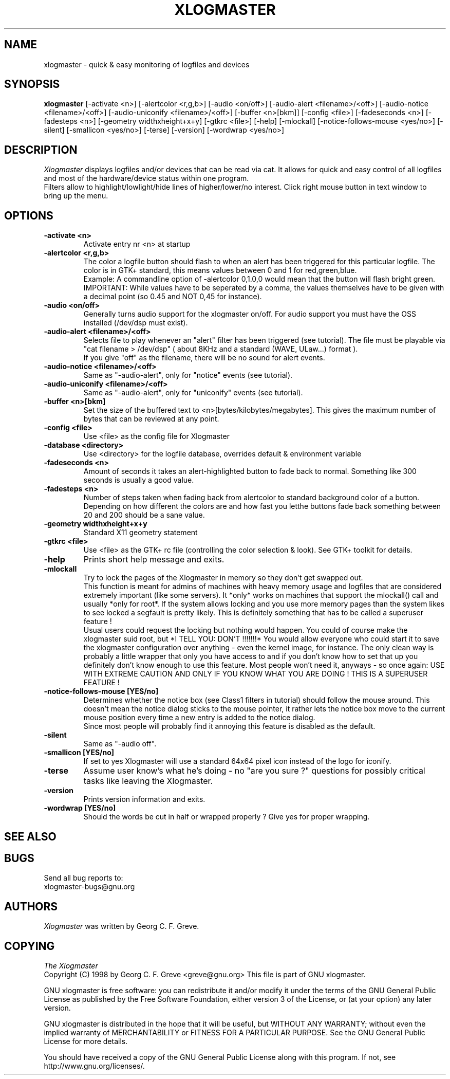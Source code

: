 .TH XLOGMASTER 1
.SH NAME
xlogmaster \-   quick & easy monitoring of logfiles and devices
.SH SYNOPSIS
.B xlogmaster
[-activate <n>] [-alertcolor <r,g,b>] [-audio <on/off>] [-audio-alert
<filename>/<off>] [-audio-notice <filename>/<off>] [-audio-uniconify
<filename>/<off>] [-buffer <n>[bkm]] [-config <file>] [-fadeseconds
<n>] [-fadesteps <n>] [-geometry widthxheight+x+y] [-gtkrc <file>]
[-help] [-mlockall] [-notice-follows-mouse <yes/no>] [-silent]
[-smallicon <yes/no>] [-terse] [-version] [-wordwrap <yes/no>] 
.SH DESCRIPTION
.I  Xlogmaster
displays logfiles and/or devices that can be read via cat. It allows
for quick and easy control of all logfiles and most of the
hardware/device status within one program.
 Filters allow to highlight/lowlight/hide lines of higher/lower/no
interest. Click right mouse button in text window to bring up the
menu.
.SH OPTIONS
.TP
.B \-activate <n>
Activate entry nr <n> at startup
.TP
.B \-alertcolor <r,g,b>
The color a logfile button should flash to when an alert has been
triggered for this particular logfile. The color is in GTK+ standard,
this means values between 0 and 1 for red,green,blue.
 Example: A commandline option of -alertcolor 0,1.0,0 would mean that the
button will flash bright green.
 IMPORTANT: While values have to be seperated by a comma, the values
themselves have to be given with a decimal point (so 0.45 and NOT 0,45
for instance).
.TP
.B \-audio <on/off>
Generally turns audio support for the xlogmaster on/off. For audio
support you must have the OSS installed (/dev/dsp must exist).
.TP
.B \-audio-alert <filename>/<off>
Selects file to play whenever an "alert" filter has been triggered
(see tutorial). The file must be playable via "cat filename >
/dev/dsp" ( about 8KHz and a standard (WAVE, ULaw...) format ).
 If you give "off" as the filename, there will be no sound for alert
events.
.TP
.B \-audio-notice <filename>/<off>
Same as "-audio-alert", only for "notice" events (see tutorial).
.TP
.B \-audio-uniconify <filename>/<off>
Same as "-audio-alert", only for "uniconify" events (see tutorial).
.TP
.B \-buffer <n>[bkm]
Set the size of the buffered text to <n>[bytes/kilobytes/megabytes].
This gives the maximum number of bytes that can be reviewed at any
point.
.TP
.B \-config <file>
Use <file> as the config file for Xlogmaster
.TP
.B \-database <directory>
Use <directory> for the logfile database, overrides default &
environment variable
.TP
.B \-fadeseconds <n>
Amount of seconds it takes an alert-highlighted button to fade back
to normal. Something like 300 seconds is usually a good value.
.TP
.B \-fadesteps <n>
Number of steps taken when fading back from alertcolor to standard
background color of a button. Depending on how different the colors
are and how fast you letthe buttons fade back something between 20 and
200 should be a sane value.
.TP
.B \-geometry widthxheight+x+y
Standard X11 geometry statement
.TP
.B \-gtkrc <file>
Use <file> as the GTK+ rc file (controlling the color selection &
look). See GTK+ toolkit for details.
.TP
.B \-help
Prints short help message and exits.
.TP
.B \-mlockall
Try to lock the pages of the Xlogmaster in memory so they don't get
swapped out.
 This function is meant for admins of machines with heavy memory usage
and logfiles that are considered extremely important (like some
servers). It *only* works on machines that support the mlockall() call
and usually *only for root*. If the system allows locking and you use
more memory pages than the system likes to see locked a segfault is
pretty likely. This is definitely something that has to be called a
superuser feature !
 Usual users could request the locking but nothing would happen. You
could of course make the xlogmaster suid root, but *I TELL YOU: DON'T
!!!!!!!* You would allow everyone who could start it to save the
xlogmaster configuration over anything - even the kernel image, for
instance. The only clean way is probably a little wrapper that only
you have access to and if you don't know how to set that up you
definitely don't know enough to use this feature. Most people won't
need it, anyways - so once again:  USE WITH EXTREME CAUTION AND ONLY IF
YOU KNOW WHAT YOU ARE DOING ! THIS IS A SUPERUSER FEATURE !
.TP
.B \-notice-follows-mouse [YES/no]
Determines whether the notice box (see Class1 filters in tutorial)
should follow the mouse around. This doesn't mean the notice dialog
sticks to the mouse pointer, it rather lets the notice box move to
the current mouse position every time a new entry is added to the
notice dialog.
 Since most people will probably find it annoying this feature is
disabled as the default.
.TP
.B \-silent
Same as "-audio off".
.TP
.B \-smallicon [YES/no]
If set to yes Xlogmaster will use a standard 64x64 pixel icon instead
of the logo for iconify.
.TP
.B \-terse
Assume user know's what he's doing - no "are you sure ?" questions for
possibly critical tasks like leaving the Xlogmaster.
.TP
.B \-version
Prints version information and exits.
.TP
.B \-wordwrap [YES/no]
Should the words be cut in half or wrapped properly ? Give yes for
proper wrapping.
.SH "SEE ALSO"



.SH "BUGS"
Send all bug reports to:
             xlogmaster-bugs@gnu.org

.SH "AUTHORS"
.I Xlogmaster
was written by Georg C. F. Greve.

.SH "COPYING"
.I The Xlogmaster
 Copyright (C) 1998 by Georg C. F. Greve <greve@gnu.org>
This file is part of GNU xlogmaster.

GNU xlogmaster is free software: you can redistribute it and/or modify it under the terms of the GNU General Public License as published by the Free Software Foundation, either version 3 of the License, or (at your option) any later version.

GNU xlogmaster is distributed in the hope that it will be useful, but WITHOUT ANY WARRANTY; without even the implied warranty of MERCHANTABILITY or FITNESS FOR A PARTICULAR PURPOSE. See the GNU General Public License for more details.

You should have received a copy of the GNU General Public License along with this program. If not, see http://www.gnu.org/licenses/.

